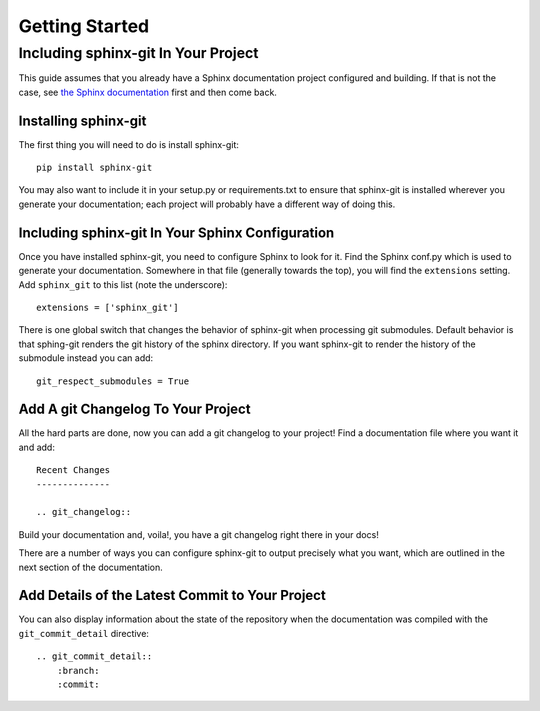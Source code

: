 Getting Started
===============

Including sphinx-git In Your Project
------------------------------------

This guide assumes that you already have a Sphinx documentation project
configured and building.  If that is not the case, see `the Sphinx
documentation`_ first and then come back.

Installing sphinx-git
~~~~~~~~~~~~~~~~~~~~~

The first thing you will need to do is install sphinx-git::

    pip install sphinx-git

You may also want to include it in your setup.py or requirements.txt to ensure
that sphinx-git is installed wherever you generate your documentation; each
project will probably have a different way of doing this.

Including sphinx-git In Your Sphinx Configuration
~~~~~~~~~~~~~~~~~~~~~~~~~~~~~~~~~~~~~~~~~~~~~~~~~

Once you have installed sphinx-git, you need to configure Sphinx to look for
it.  Find the Sphinx conf.py which is used to generate your documentation.
Somewhere in that file (generally towards the top), you will find the
``extensions`` setting.  Add ``sphinx_git`` to this list (note the
underscore)::

    extensions = ['sphinx_git']

There is one global switch that changes the behavior of sphinx-git when
processing git submodules. Default behavior is that sphing-git renders
the git history of the sphinx directory. If you want sphinx-git to
render the history of the submodule instead you can add::

    git_respect_submodules = True

Add A git Changelog To Your Project
~~~~~~~~~~~~~~~~~~~~~~~~~~~~~~~~~~~

All the hard parts are done, now you can add a git changelog to your project!
Find a documentation file where you want it and add::

    Recent Changes
    --------------

    .. git_changelog::

Build your documentation and, voila!, you have a git changelog right there in
your docs!

There are a number of ways you can configure sphinx-git to output precisely
what you want, which are outlined in the next section of the documentation.


.. _the Sphinx documentation: http://sphinx-doc.org/tutorial.html

Add Details of the Latest Commit to Your Project
~~~~~~~~~~~~~~~~~~~~~~~~~~~~~~~~~~~~~~~~~~~~~~~~

You can also display information about the state of the repository when the documentation
was compiled with the ``git_commit_detail`` directive::

    .. git_commit_detail::
        :branch:
        :commit:
